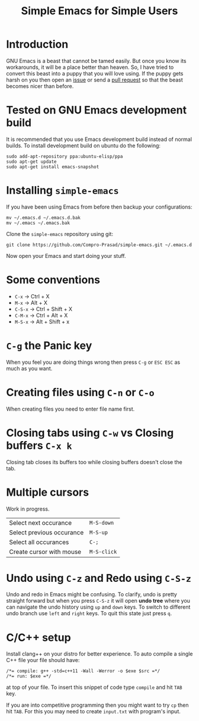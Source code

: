 #+TITLE: Simple Emacs for Simple Users
#+OPTIONS: toc:nil

* Introduction
GNU Emacs is a beast that cannot be tamed easily. But once you know its
workarounds, it will be a place better than heaven. So, I have tried to convert
this beast into a puppy that you will love using. If the puppy gets harsh on you
then open an [[https://github.com/Compro-Prasad/simple-emacs/issues][issue]] or send a [[https://github.com/Compro-Prasad/simple-emacs/pulls][pull request]] so that the beast becomes nicer than
before.

* Tested on GNU Emacs development build
It is recommended that you use Emacs development build instead of normal builds.
To install development build on ubuntu do the following:
#+BEGIN_SRC shell :exports code
sudo add-apt-repository ppa:ubuntu-elisp/ppa
sudo apt-get update
sudo apt-get install emacs-snapshot
#+END_SRC

* Installing =simple-emacs=
If you have been using Emacs from before then backup your configurations:
#+BEGIN_SRC shell :exports code
mv ~/.emacs.d ~/.emacs.d.bak
mv ~/.emacs ~/.emacs.bak
#+END_SRC
Clone the =simple-emacs= repository using git:
#+BEGIN_SRC shell :exports code
git clone https://github.com/Compro-Prasad/simple-emacs.git ~/.emacs.d
#+END_SRC
Now open your Emacs and start doing your stuff.

* Some conventions
- ~C-x~ → Ctrl + X
- ~M-x~ → Alt + X
- ~C-S-x~ → Ctrl + Shift + X
- ~C-M-x~ → Ctrl + Alt + X
- ~M-S-x~ → Alt + Shift + x

* ~C-g~ the Panic key
When you feel you are doing things wrong then press ~C-g~ or ~ESC ESC~ as much
as you want.

* Creating files using ~C-n~ or ~C-o~
When creating files you need to enter file name first.

* Closing tabs using ~C-w~ vs Closing buffers ~C-x k~
Closing tab closes its buffers too while closing buffers doesn't close the tab.

* Multiple cursors
Work in progress.
| Select next occurance     | ~M-S-down~  |
| Select previous occurance | ~M-S-up~    |
| Select all occurances     | ~C-;~       |
| Create cursor with mouse  | ~M-S-click~ |

* Undo using ~C-z~ and Redo using ~C-S-z~
Undo and redo in Emacs might be confusing. To clarify, undo is pretty straight
forward but when you press ~C-S-z~ it will open *undo tree* where you can
navigate the undo history using ~up~ and ~down~ keys. To switch to different
undo branch use ~left~ and ~right~ keys. To quit this state just press ~q~.

* C/C++ setup
Install clang++ on your distro for better experience.
To auto compile a single C++ file your file should have:
#+BEGIN_SRC C++ -i :exports code
/*= compile: g++ -std=c++11 -Wall -Werror -o $exe $src =*/
/*= run: $exe =*/
#+END_SRC
at top of your file. To insert this snippet of code type ~compile~ and hit ~TAB~
key.

If you are into competitive programming then you might want to try ~cp~ then hit
~TAB~. For this you may need to create ~input.txt~ with program's input.
